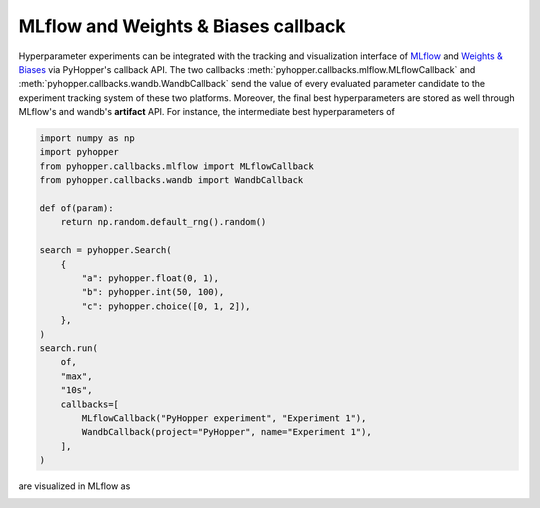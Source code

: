 MLflow and Weights & Biases callback
----------------------------------------------------------

Hyperparameter experiments can be integrated with the tracking and visualization interface of `MLflow <https://mlflow.org/>`_ and `Weights & Biases <https://wandb.ai/>`_ via PyHopper's callback API.
The two callbacks :meth:`pyhopper.callbacks.mlflow.MLflowCallback` and :meth:`pyhopper.callbacks.wandb.WandbCallback` send the value of every evaluated parameter candidate
to the experiment tracking system of these two platforms. Moreover, the final best hyperparameters are stored as well through MLflow's and wandb's **artifact** API.
For instance, the intermediate best hyperparameters of

.. code-block:: python

    import numpy as np
    import pyhopper
    from pyhopper.callbacks.mlflow import MLflowCallback
    from pyhopper.callbacks.wandb import WandbCallback

    def of(param):
        return np.random.default_rng().random()

    search = pyhopper.Search(
        {
            "a": pyhopper.float(0, 1),
            "b": pyhopper.int(50, 100),
            "c": pyhopper.choice([0, 1, 2]),
        },
    )
    search.run(
        of,
        "max",
        "10s",
        callbacks=[
            MLflowCallback("PyHopper experiment", "Experiment 1"),
            WandbCallback(project="PyHopper", name="Experiment 1"),
        ],
    )

are visualized in MLflow as

.. image:: ../img/mlflow.png
   :alt: MLflow screenshot
   :align: center